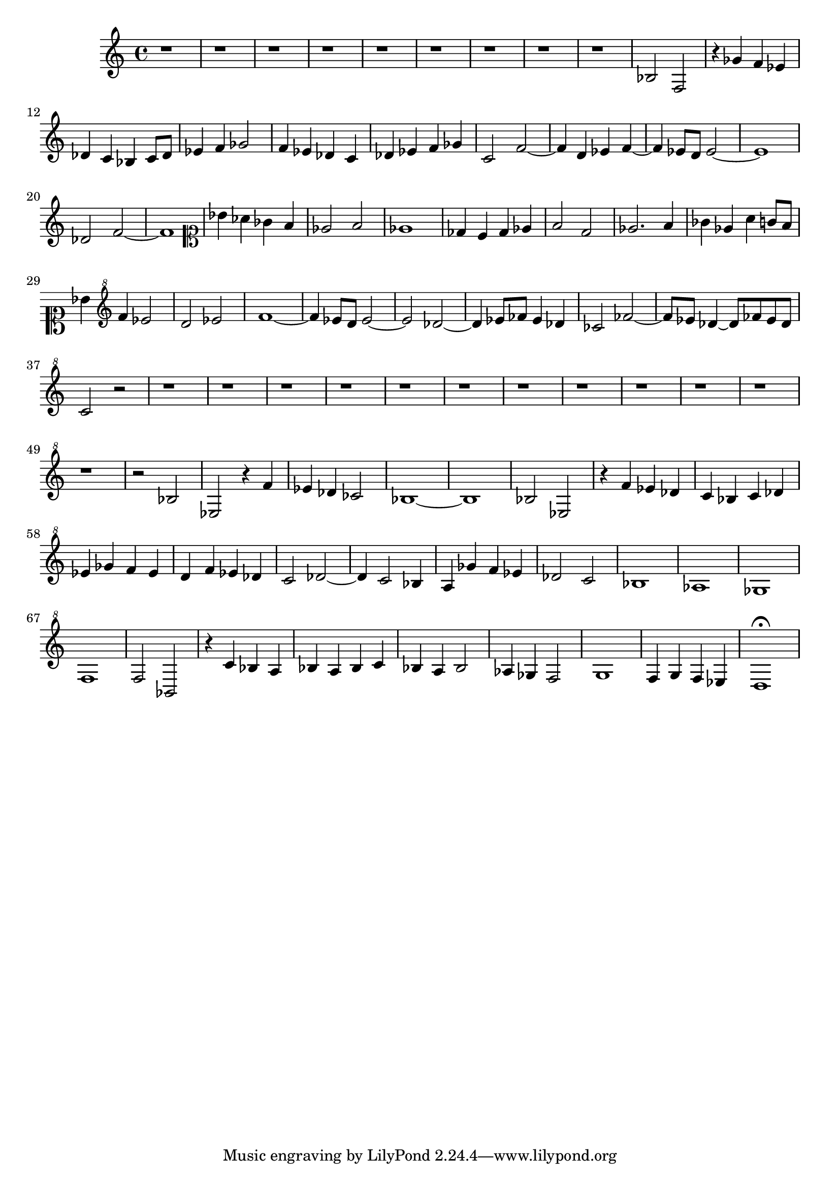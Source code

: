 \version "2.17.97"

\clef alto
\relative c' {
	r1 |
	r1 |
	r1 |
	r1 |
	r1 |
	r1 |
	r1 |
	r1 |
	r1 |
	bes2 f |
	r4 ges' f ees |
	des c bes c8 des |
	ees4 f ges2 |
	f4 ees des c |
	des ees f ges |
	c,2 f~ |
	f4 d ees f~ |
	f ees8 d ees2~ |
	ees1 |
	des2 f~ |
	f1 |
	\clef soprano
	bes4 aes ges f |
	ees2 f |
	ees1 |
	des4 c des ees |
	f2 d |
	ees2. f4 |
	ges4 ees a g8 f |
	bes4 \clef "treble^8" % --¬
	     f' ees2 |
	d ees |
	f1~ |
	f4 ees8 d ees2~ |
	ees des~ |
	des4 ees8 fes ees4 des |
	ces2 fes~ |
	fes8 ees des4~ des8 fes ees des |
	c2 r |
	r1 |
	r1 |
	r1 |
	r1 |
	r1 |
	r1 |
	r1 |
	r1 |
	r1 |
	r1 |
	r1 |
	r1 |
	r2 bes |
	ees, r4 f' |
	ees des ces2 |
	bes1~ |
	bes |
	bes2 ees, |
	r4 f' ees des |
	c bes c des |
	ees ges f ees |
	d f ees des |
	c2 des~ |
	des4 c2 bes4 |
	a ges' f ees |
	des2 c |
	bes1 |
	aes |
	ges |
	f |
	f2 bes, |
	r4 c' bes a |
	bes a bes c |
	bes a bes2 |
	aes4 ges f2 |
	g1 |
	f4 g f ees |
	d1\fermata
}